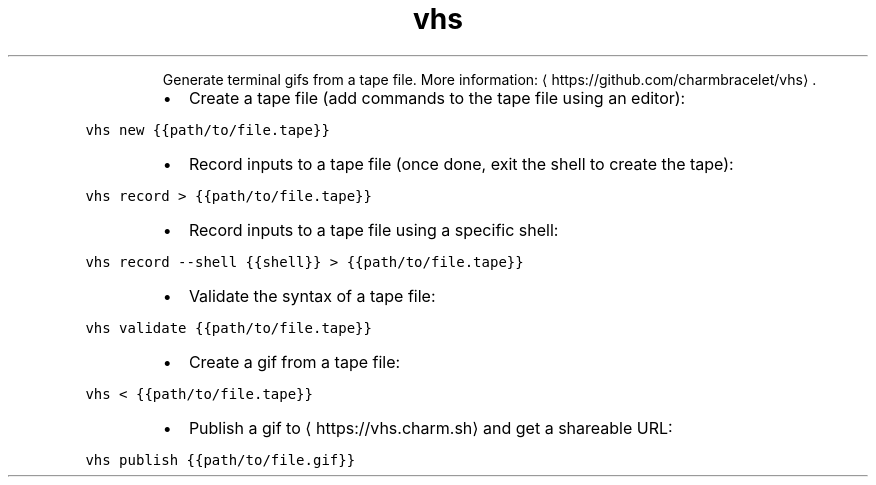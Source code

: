 .TH vhs
.PP
.RS
Generate terminal gifs from a tape file.
More information: \[la]https://github.com/charmbracelet/vhs\[ra]\&.
.RE
.RS
.IP \(bu 2
Create a tape file (add commands to the tape file using an editor):
.RE
.PP
\fB\fCvhs new {{path/to/file.tape}}\fR
.RS
.IP \(bu 2
Record inputs to a tape file (once done, exit the shell to create the tape):
.RE
.PP
\fB\fCvhs record > {{path/to/file.tape}}\fR
.RS
.IP \(bu 2
Record inputs to a tape file using a specific shell:
.RE
.PP
\fB\fCvhs record \-\-shell {{shell}} > {{path/to/file.tape}}\fR
.RS
.IP \(bu 2
Validate the syntax of a tape file:
.RE
.PP
\fB\fCvhs validate {{path/to/file.tape}}\fR
.RS
.IP \(bu 2
Create a gif from a tape file:
.RE
.PP
\fB\fCvhs < {{path/to/file.tape}}\fR
.RS
.IP \(bu 2
Publish a gif to \[la]https://vhs.charm.sh\[ra] and get a shareable URL:
.RE
.PP
\fB\fCvhs publish {{path/to/file.gif}}\fR
